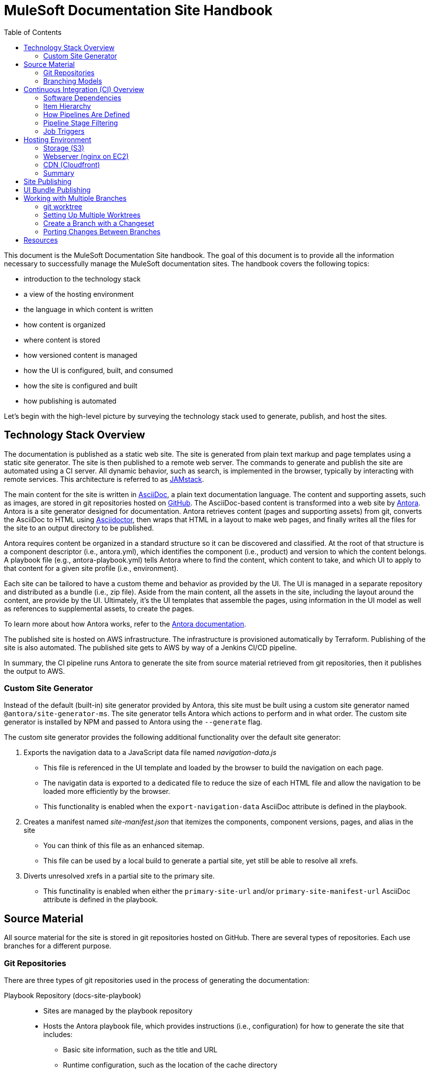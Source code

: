= MuleSoft Documentation Site Handbook
// Settings:
:idprefix:
:idseparator: -
ifdef::env-github[]
:!toc-title:
:note-caption: :paperclip:
endif::[]
// URLs:
:url-jamstack: https://jamstack.org
:url-asciidoc: https://asciidoctor.org/docs/what-is-asciidoc/
:url-asciidoctor: https://asciidoctor.org
:url-antora: https://antora.org
:url-antora-docs: https://docs.antora.org
:url-github: https://github.com/mulesoft/?q=docs-
:url-jenkins: https://jenkins.io
:url-jenkins-docs: https://jenkins.io/doc/
:url-awscli-docs: https://docs.aws.amazon.com/cli/
:toc:

This document is the MuleSoft Documentation Site handbook.
The goal of this document is to provide all the information necessary to successfully manage the MuleSoft documentation sites.
The handbook covers the following topics:

* introduction to the technology stack
* a view of the hosting environment
* the language in which content is written
* how content is organized
* where content is stored
* how versioned content is managed
* how the UI is configured, built, and consumed
* how the site is configured and built
* how publishing is automated

Let's begin with the high-level picture by surveying the technology stack used to generate, publish, and host the sites.

== Technology Stack Overview

The documentation is published as a static web site.
The site is generated from plain text markup and page templates using a static site generator.
The site is then published to a remote web server.
The commands to generate and publish the site are automated using a CI server.
All dynamic behavior, such as search, is implemented in the browser, typically by interacting with remote services.
This architecture is referred to as {url-jamstack}[JAMstack].

The main content for the site is written in {url-asciidoc}[AsciiDoc], a plain text documentation language.
The content and supporting assets, such as images, are stored in git repositories hosted on {url-github}[GitHub].
The AsciiDoc-based content is transformed into a web site by {url-antora}[Antora].
Antora is a site generator designed for documentation.
Antora retrieves content (pages and supporting assets) from git, converts the AsciiDoc to HTML using {url-asciidoctor}[Asciidoctor], then wraps that HTML in a layout to make web pages, and finally writes all the files for the site to an output directory to be published.

Antora requires content be organized in a standard structure so it can be discovered and classified.
At the root of that structure is a component descriptor (i.e., antora.yml), which identifies the component (i.e., product) and version to which the content belongs.
A playbook file (e.g., antora-playbook.yml) tells Antora where to find the content, which content to take, and which UI to apply to that content for a given site profile (i.e., environment).

Each site can be tailored to have a custom theme and behavior as provided by the UI.
The UI is managed in a separate repository and distributed as a bundle (i.e., zip file).
Aside from the main content, all the assets in the site, including the layout around the content, are provide by the UI.
Ultimately, it's the UI templates that assemble the pages, using information in the UI model as well as references to supplemental assets, to create the pages.

To learn more about how Antora works, refer to the {url-antora-docs}[Antora documentation].

The published site is hosted on AWS infrastructure.
The infrastructure is provisioned automatically by Terraform.
Publishing of the site is also automated.
The published site gets to AWS by way of a Jenkins CI/CD pipeline.

In summary, the CI pipeline runs Antora to generate the site from source material retrieved from git repositories, then it publishes the output to AWS.

=== Custom Site Generator

Instead of the default (built-in) site generator provided by Antora, this site must be built using a custom site generator named `@antora/site-generator-ms`.
The site generator tells Antora which actions to perform and in what order.
The custom site generator is installed by NPM and passed to Antora using the `--generate` flag.

The custom site generator provides the following additional functionality over the default site generator:

. Exports the navigation data to a JavaScript data file named [.path]_navigation-data.js_
 ** This file is referenced in the UI template and loaded by the browser to build the navigation on each page.
 ** The navigatin data is exported to a dedicated file to reduce the size of each HTML file and allow the navigation to be loaded more efficiently by the browser.
 ** This functionality is enabled when the `export-navigation-data` AsciiDoc attribute is defined in the playbook.
. Creates a manifest named [.path]_site-manifest.json_ that itemizes the components, component versions, pages, and alias in the site
 ** You can think of this file as an enhanced sitemap.
 ** This file can be used by a local build to generate a partial site, yet still be able to resolve all xrefs.
. Diverts unresolved xrefs in a partial site to the primary site.
 ** This functinality is enabled when either the `primary-site-url` and/or `primary-site-manifest-url` AsciiDoc attribute is defined in the playbook.

== Source Material

All source material for the site is stored in git repositories hosted on GitHub.
There are several types of repositories.
Each use branches for a different purpose.

=== Git Repositories

There are three types of git repositories used in the process of generating the documentation:

Playbook Repository (docs-site-playbook)::
* Sites are managed by the playbook repository
* Hosts the Antora playbook file, which provides instructions (i.e., configuration) for how to generate the site that includes:
 ** Basic site information, such as the title and URL
 ** Runtime configuration, such as the location of the cache directory
 ** The content sources, branches, and start paths
 ** The URL of the UI bundle to apply to the site
 ** Global attributes for the AsciiDoc processor
* Stores manual redirect rules to be used by the web server
* Each site environment is represented by a branch, named according to the environment (except production, which is hosted on the master branch)

UI Repository (docs-site-ui)::
* UI variants are managed by the UI repository
* Stores the page templates and assets used to layout, style, and add behavior to the pages in the site
* Hosts the bundle (i.e., zip file) for each UI variant, which Antora downloads and uses when generating a site
 ** The UI bundle is stored as an attachment to a GitHub release, not in the repository itself
 ** The UI bundle is packaged and published by the Gulp build tool
* Each variant is represented by a branch, named according to the environment (except prod, which is hosted on the master branch)

Content Repository (docs-*)::
* Typically named docs-<product>, where <product> is the product to which the documentation applies
* Stores the content of a site, which includes the pages, supporting assets, and navigation
* Adheres to the standard Antora file structure
* Each version is represented by a branch

=== Branching Models

Different branching models are used for the different repository types.
In all, branches are used to manage different sites, UI variants, product versions, and changesets.

==== Branches As Sites

In the playbook repository (docs-site-playbook), there exists one branch per environment, referred to as a publication branch.
A publication branch is typically named after the environment to which it publishes.
Those mappings are as follows:

* master - production English site
* jp - production Japanese site
* beta - beta sites
* sandbox - sandbox site

The site is described by the Antora playbook file named antora-playbook.yml located in each branch.
When changes are made to a publication branch in the playbook repository (i.e., commits are pushed to it), the corresponding job runs automatically.
Antora grabs the latest content from all the content sources listed in the playbook.
Antora also grabs the UI bundle specified in the playbook.
Using that source material, Antora generates the site.
The job then publishes the site to its associated domain.

Publication branches in the playbook repository are inherently divergent (i.e., they are orphan branches).
While the branches may share a common ancestor, they're updated independently to suit the needs of that environment.
Site branches may occasionally be synchronized and/or accept changes applied to other site branches.

==== Branches As UI Variants

In the UI repository (docs-site-ui), there exists one branch per variant, referred to as a variant branch.
A variant branch is typically named after the variant to which it publishes (using 4 characters).
Those mappings are as follows:

* master - the UI for the English site (prod)
* japn - the UI for the Japanese site
* beta - the UI for the beta sites

When changes are made to a variant branch in the UI repository (i.e., commits are pushed to it), the corresponding job runs automatically and publishes a new release (i.e., bundle) of the UI variant.
UI bundles are built and released by Gulp.
UI bundles are attached to a GitHub release in the same repository, qualified by the name of the variant (e.g., beta-2).

Variant branches are inherently divergent (i.e., orphan branches).
While they may share a common ancestor, they're updated independently to customize them for the site they serve.
Variant branches may occasionally be synchronized and/or accept changes applied to other UI branches.

==== Branches As Component Versions

Branches in the content repositories are used to store different versions of the documentation for a product.
The name of a branch does not determine the documentation version.
Rather, the version is determined by the `version` field in the Antora component descriptor (antora.yml) in that branch.
Typically, though, there is a one-to-one mapping between branch and component version.
If a component isn't versioned, the content typically resides on the master (or latest) branch.

A component version branch is only used if it's identified by a content source in the playbook file.

==== Branches As Changesets

Each repository type listed above can also have zero or more branches that start with DOCS-.
The branch name should map to an issue in JIRA.
These branches hold a changeset to modify the subject of the repository, whether it be the playbook, the UI, or the content.
Each changeset branch should track the canonical branch to which the changeset applies.

When changeset branches in the playbook and UI repositories are created and destroyed, corresponding jobs in Jenkins are created and destroyed automatically.
We can think of changeset branches and the jobs as transient.

Depending on the repository type, the pipeline in changeset branches will only run up to a certain point.

* Changeset branches in the _playbook repository_ trigger a pipeline that runs up to, but not including, the publishing stage (does not publish the site)
 ** This behavior is controlled by a condition in the Jenkins pipeline
* Changeset branches in the _UI repository trigger_ a pipeline that runs up to, but not including, the release stage (does not release the bundle)
 ** This behavior is controlled by a condition in the Jenkins pipeline

Changeset branches in a _content repository_ do not trigger a pipeline.

Now that you have an idea of how the source material is stored and organized, let's dive deeper into the CI/CD setup.

== Continuous Integration (CI) Overview

Generation, publication, and promotion of all MuleSoft documentation sites is automated and managed by a continuous integration (CI) server.
That CI server is {url-jenkins}[Jenkins].

Jenkins runs build jobs defined in pipelines.
Build jobs handle all aspects of the site publishing process, including building each UI variant bundle, generating each site, publishing the sites to the web hosting infrastructure, invalidating the CDN cache(s), and, if relevant, promoting the site from pre-production to production.
Since this process is carried out automatically, both in response to changes and on a schedule, this is also classified as a continuous deployment (CD) process.

This section explains what software the CI jobs use, how the jobs are created and organized, and which stages of a pipeline get used when a job is run.

=== Software Dependencies

The CI jobs are designed to run on a Debian/Ubuntu Linux agent.
The jobs use the following software:

* Bash (command: `bash`)
* git (command: `git`)
* Node 10 (commands: `node` and `npm`)
* aws CLI (command: `aws`)
* jq (command: `jq`)

The rest of the software is downloaded and installed by the job itself.

The jobs also require credentials to be configured in Jenkins to access remote services such as git repositories on GitHub and infrastructure on AWS.
The identifiers for these credentials are specified at the top of each pipeline file.

=== Item Hierarchy

CI jobs are organized in a hierarchy under the Developer Documents (application/Developer Documents) group in Jenkins.
The jobs are created automatically by the top-level item (the organization).
There are three levels to this hierarchy, which are described in this section.

Organization (i.e., repository scanner)::
* Presented as a folder in Jenkins
* Scans for repositories in the `mulesoft` organization on GitHub
* Creates jobs for each branch of each repository that matches the specified criteria
 ** Repository criteria: Repository name matches docs-site-playbook or docs-site-ui
 ** Branch criteria: Branch contains a Jenkinsfile at the root of the repository tree
* If the repository matches the criteria, the scanner creates a multi-branch pipeline job for that repository
* If a branch in one of those repositories matches the criteria, that branch is included in the multi-branch pipeline job

Multi-branch pipeline (i.e., branch scanner)::
* Presented as a folder in Jenkins
* Watches for branches in the specified repository on GitHub and creates a job for each branch that matches the specified criteria
 ** The criteria is inherited if the job was created by the repository scanner

Branch pipeline (i.e., job)::
* Presented as a job in Jenkins
* The job that executes the pipeline file (typically Jenkinsfile) for a specified branch of a repository
* Monitors the repository and runs when new commits are added to the branch
* Runs on a scheduled if configured by the pipeline (see triggers section in Jenkinsfile)
* The job configuration is controlled entirely by the declarative pipeline in Jenkinsfile
+
NOTE: The form for the job in the web interface is read only.

=== How Pipelines Are Defined

The actions performed by a job are described in a {url-jenkins-docs}book/pipeline/getting-started/[Jenkins Pipeline].
First and foremost, the pipeline defines the commands (i.e., actions) to run.
Those commands are organized into steps, which are further organized into stages.
The pipeline includes additional configuration, some of which tells the CI server how, where, and when to run the job, and some needed by the commands themselves.

All Jenkins jobs are described using a declarative pipeline (not a scripted pipeline).
The declarative pipeline is defined in a {url-jenkins-docs}book/pipeline/jenkinsfile/[Jenkinsfile] and written in a {url-jenkins-docs}book/pipeline/syntax/[Groovy-style DSL].

A declarative pipeline organizes the build into steps that run inside stages, with configuration weaved throughout.
A declarative pipeline typically accesses credentials stored in the global Jenkins configuration.
The Jenkinsfile is stored in the git repository in the branch that it builds (i.e.,. the pipeline is scoped to the branch).
A pipeline can access the name of the branch from which it was launched via the `BRANCH_NAME` environment variable.
This comes in handy for filtering pipeline stages.

=== Pipeline Stage Filtering

If the commit message ends with `[skip ci]`, all stages of the pipeline will be skipped regardless of which branch is being run.
This filtering is handled using a `when` condition in each stage:

[source,groovy]
----
when { not { environment name: 'SKIP_CI', value: 'true' } }
----

Each pipeline defines the canonical branch in the `gitBranch` variable at the top of the pipeline file:

[source,groovy]
----
def gitBranch = 'master'
----

If the current branch matches the branch specified (meaning the job is being run from that branch), the job will run all the stages in the pipeline.
If the branch does not match the branch specified (meaning the job is being run from a different branch), the job will exclude any stage that deploys the artifacts.
This filtering is done using a `when` condition in the stage.
For example:

[source,groovy]
----
when { allOf { not { environment name: 'SKIP_CI', value: 'true' }; environment name: 'BRANCH_NAME', value: gitBranch } }
----

When the current branch does not match the branch specified, its typically a changeset branch (e.g., DOCS-1234).
In this case, we want the site to be built to catch any errors, just not published.

=== Job Triggers

By default, jobs are triggered when a commit is pushed to the branch with which that job is associated.
This hook is set up automatically by the branch scanner of the multi-branch pipeline.

A declarative pipeline can also configure itself to run on a schedule.
This configuration is done using the `triggers` clause in the pipeline.
For example:

[source,groovy]
----
triggers {
  cron(cronSchedule)
}
----

The scheduled job is either registered or updated, as necessary, during initialization each time the job runs.
Therefore, to make a change to the trigger, you need to push a commit to the branch so the job runs.
That will, in turn, register the trigger, which will be active from that point forward.

== Hosting Environment

The MuleSoft documentation sites are hosted on AWS infrastructure.
The infrastructure is provisioned using Terraform scripts.
This section identifies the services used and how the files move through them.

=== Storage (S3)

The files served by the web server are stored in an S3 bucket.
Each environment uses a dedicated S3 bucket.
For most environments, the files are stored in the root of the bucket.
The exception is the beta environment, which uses subfolders to store each discrete beta site.

The files are copied to the S3 bucket by the CI job using the `aws` command (either `cp` or `sync`).

=== Webserver (nginx on EC2)

The files are servced by an nginx web server running on an EC2 server.
The web server is configured to serve files from the corresponding S3 bucket.
The web server also uses redirect rules to route URLs.
Those rules are published to the S3 bucket by the CI job.
The redirect rules may either come from manual redirects stored in the playbook repositories, redirects generate by Antora from page aliases, or both.
The EC2 server then pulls those rules from the S3 bucket using a scheduled task.

=== CDN (Cloudfront)

The sites are always proxied by a Cloudfront CDN.
The CDN caches the files in an edge location closer to the requester and enables access to the site via HTTPS.

For the production sites (English and Japanese), the CDN serves yet another purpose: to provide nginx access to a private bucket.
The S3 buckets for these sites are private.
To allow the web server to access them easily, a second CDN is used to give the files in that bucket a public URL (aka backend CDN).
Cloudfront is able to access private buckets without any additional configuration.
The web server then accesses the files through the backend CDN URL instead of accessing the bucket directly.

=== Summary

The AWS services used are as follows:

* S3 - stores the files for the website
* EC2 - runs the nginx server
* nginx - serves the files from the S3 bucket; applies the redirect rules
* Cloudfront - acts as a CDN; provides nginx access to files in a private bucket

This infrastructure is provisioned using Terraform scripts.

== Site Publishing

This section goes into more detail about how sites get published.

Due to how the CI server is configured, a CI job runs for every branch in the docs-site-playbook repository that contains a Jenkinsfile.
That also means each branch can configure its own CI pipeline.
Assuming the Jenkinsfile on the branch is not modified, the CI job will run Antora automatically.
That means, by default, Antora is run on every branch that contains a Jenkinsfile.

The Jenkinsfile is configured to only run the Publish and Promote stages under certain conditions:

Publish:: Only runs if the current branch matches the value of the gitBranch variable.
Promote:: Only runs if the current branch matches the value of the gitBranch variable *and* the job was triggered manually with the pipeline parameter set to "build and promote" or "promote only".

NOTE: The job accesses the name of the branch from which it was launched via the BRANCH_NAME environment variable.

In the Publish stage, the files are copied to S3 using the {url-awscli-docs}[AWS CLI] (command: `aws`).
If the job was triggered by a schedule, and is running on a Sunday, the files are synced to the S3 bucket instead of copied (to purge removed files).

If any files were published and/or promoted, the pipeline will invalidate the relevant CDN caches.

In the production pipeline (branch: master), the xref validator is run before the site is generated.
If there are any xref errors, the build will be aborted.

The production and jp pipelines publish to a staging (i.e., pre-production) environment by default.
Promotion from staging to production only happens if the job is triggered manually and the pipeline parameter is set to "build and promote" or "promote only".
If the latter option is selected, the site will be promoted directly from the staging bucket without being rebuilt.

The production, jp, and beta pipelines are configured to automatically run twice a day, even if no commits are pushed to the corresponding playbok repository.

While the Japanese site (branch: jp) has its own buckets, it shares the same web server as the English site (branch: master).
The Japanese site is mapped to the /jp/ pathname of the production site.
The files for the Japanese site are copied to the /jp/ folder in the bucket to simplify the nginx proxy configuration.

To create a new site environment, you first need to provide the necessary infrastructure using Terraform (not covered here).
Next, create a new branch (starting from the branch for whichever environment the site should be derived).
Then, update the gitBranch variable in the Jenkinsfile to match that branch name.
(You may decide to update the name and description fields in package.json as well, then run `npm i` to update the lock file).
Finally, push the branch to the remote repository.
Jenkins will automatically create a pipeline job for that environment, which will generate and publish the site.

== UI Bundle Publishing

This section goes into more detail about how UI bundles get published.

Due to how the CI server is configured, a CI job runs for every branch in the docs-site-ui repository that contains a Jenkinsfile.
That also means each branch can configure its own CI pipeline.
Assuming the Jenkinsfile on the branch is not modified, the CI job will bundle (i.e., package) the UI automatically.
That means, by default, the UI is bundled for every branch that contains a Jenkinsfile.

If that branch is a release branch, the UI bundle will also be published.
In other words, a UI bundle is published for each variant (e.g., prod, beta, japn, etc).

When the UI bundle is published, the repository is tagged with the next release number in the sequence for that variant (e.g., prod-10, beta-12) and the UI bundle is attached to the GitHub release associated with that tag.
The UI bundle is then available via a public URL provided by the GitHub repository (which can be found from the Releases tab).
The tag is also the UI bundle's version.
During the release, that version gets injected into the ui.yml file in the UI bundle.

The release is performed using the `gulp release` task in the Release stage.
A release is made for every commit that is pushed to a release branch (the branch that matches the gitBranch variable) unless the commit message ends with the string `[skip ci]`.

The Jenkinsfile is configured to only run the Release stage under the following circumstance: the current branch matches the value of the gitBranch variable.

To create a new UI variant, create a new 4-letter branch (starting from the branch for whichever variant the UI should be derived).
Then, update the gitBranch variable in the Jenkinsfile to match that branch name.
(You may decide to update the name and description fields in package.json as well, then run `npm i` to update the lock file).
Finally, push the branch to the remote repository.
Jenkins will automatically create a pipeline job for that variant, which will tag the repository, create a release on GitHub, and publish the UI bundle to that release.

== Working with Multiple Branches

As you've learned, branches are used heavily in the MuleSoft documentation platform.
They're used for managing site playbooks, UI variants, and documentation versions.
You'll be using them a lot, and that means having to frequently switch between them.
Since branches reuse the same worktree by default, this can make working with multiple branches concurrently a real pain.
Fortunately, git has a solution for this problem: _multiple worktrees_.

=== git worktree

git allows you to map branches in a repository to folders on your local filesystem using the `git worktree` command.
That means you can have multiple branches "`checked out`" at the same time and be able to work with them independently.
It's a surprising useful tool.

The next section walks you through how to set up a worktree for each branch.

=== Setting Up Multiple Worktrees

For this tutorial, we'll be using the docs-site-ui repository to set up multiple worktrees.

First create an empty folder that matches the name of the repository, docs-site-ui.

 $ mkdir docs-site-ui

This folder will contain the folders for each worktree.
Switch to that folder and clone the repository.
The last argument tells git to name the repository folder after the default branch (our default worktree).

 $ cd docs-site-ui
   git clone -b master https://github.com/mulesoft/docs-site-ui master
   cd master

Now you've cloned the repository and you are in the folder for the first worktree, this one for the master branch.

The next step is to set up another worktree.
Use the worktree command to checkout the japn branch into a separate worktree which is adjacent to the master folder:

 $ git worktree add -b japn ../japn origin/japn

Now you see two folders under the docs-site-ui folder, master and japn.
What's interesting about these folders is that they're not independent repositories (i.e., separate git clones), but rather two different worktrees associated with the same local repository.
You're just allow worktrees for two different branches to be active at the same time.

You can set up additional worktrees in the same manner:

 $ git worktree add -b beta ../beta origin/beta

The advantage of this setup is that you never have to tell git to switch branches.
Instead, you change folders.
That way, any local changes you left behind in one branch remain untouched when you're working with a different branch.
So it's easier to manage changesets for each branch.
It's also easier to port changes between them, as we'll learn.

=== Create a Branch with a Changeset

To create a changeset for a branch, you'll work entirely in the folder containing the worktree for that branch.
Since the worktree is linked to that branch, this sets you up to make a changeset starting from that branch.

Let's assume we want to make a change to the japn UI variant.
First, switch to the japn folder:

 $ cd japn

Next, create a changeset branch:

 $ git checkout -b DOCS-1001

The changeset branch is started from the japn branch and automatically configured to track it.
You're now ready to start making changes.

Once you've committed all the changes, you can push this branch to the remote:

 $ git push origin DOCS-1001

When you issue the PR, be sure to select the japn as the target.

When you're done, switch back to the japn branch:

 $ git switch -

As you might suspect, you could use a separate worktrees for your changeset branches too.
Instead of creating the new branch using the checkout command, you create the new branch using the worktree command instead:

 $ git worktree add -b DOCS-1002 ../DOCS-1002

This is exactly the same as creating a new branch from the japn branch, except you get a dedicated worktree as well.
To use it, switch to the new folder:

 $ cd ../DOCS-1002

When you're done with this branch, switch back to the primary branch and remove the changeset branch and worktree using:

 $ cd ../japn
   git worktree remove ../DOCS-1002

Using the multiple worktrees, it's also possible to port changes between branches.

=== Porting Changes Between Branches

In this system, branches are inherently divergent.
While the branches may share a common ancestor, they must be updated independently.
But multiple worktrees can help us with that.
If the branches are kept close enough in sync (in terms of current state, not history), you can cherry-pick a commit from one to another.

Let's say we want to bring over a change from the master branch to the japn branch of the UI repository.
To do so, we first switch to the folder for the japn branch.

 $ cd japn

First, we can look at the log for the master branch from this folder:

 $ git log master

That allows us to figure out which commit to grab.
Remember, this is all part of the same repository.
Once you've identified the commit (or commits) you want, you can pull it into the current branch.

 $ git cherry-pick <commit-id>

When you are done pulling over changes, push the result.
Just remember to push it to the correct branch.

== Resources

* {url-antora-docs}[Antora documentation]
* {url-awscli-docs}[AWS CLI documentation]
* {url-jenkins-docs}[Jenkins documentation]
